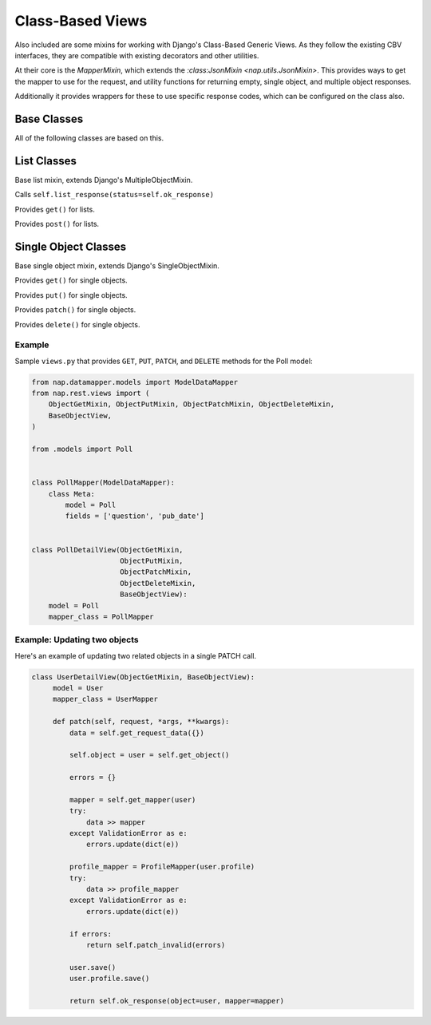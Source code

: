 =================
Class-Based Views
=================

Also included are some mixins for working with Django's Class-Based Generic
Views.  As they follow the existing CBV interfaces, they are compatible with
existing decorators and other utilities.

At their core is the `MapperMixin`, which extends the
`:class:JsonMixin <nap.utils.JsonMixin>`.  This provides ways to get the mapper
to use for the request, and utility functions for returning empty, single
object, and multiple object responses.

Additionally it provides wrappers for these to use specific response codes,
which can be configured on the class also.

Base Classes
============

.. class:: MapperMixin

   All of the following classes are based on this.

   .. attribute:: response_class

      The class to construct responses from.

      Default: nap.http.JsonResponse

   .. attribute:: content_type

      The default content type for responses.

      Default: 'application/json'

   .. attribute:: mapper_class

      You must set this to the :class:`DataMapper` to use when processing
      requests and responses.

   .. attribute:: ok_status
      Default: nap.http.STATUS.ACCEPTED
   .. attribute:: accepted_status
      Default: nap.http.STATUS.CREATED
   .. attribute:: created_status
      Default: nap.http.STATUS.NO_CONTENT
   .. attribute:: error_status
      Default: nap.http.STATUS.BAD_REQUEST

      HTTP Status codes to use for different response types.

   .. method:: get_mapper(obj=None)

      Returns an instance of `mapper_class`

   .. method:: empty_response(\**kwargs)

      Returns an instance of `response_class` with no content.

   .. method:: single_response(\**kwargs)

      Return a response with a single object.

      Will use self.object if `object` is not passed.
      Will use self.mapper if `mapper` is not passed.

   .. method:: multiple_response(\**kwargs)

      Return a response with a list of objects.

      Will use self.object_list if 'object_list' is not passed.
      Will use self.mapper if `mapper` is not passed.

   .. method:: accepted_response()

      Returns an empty response with ``self.accepted_status``

   .. method:: created_response()

      Returns a single response with ``self.created_status``.

   .. method:: deleted_response()

      Returns an empty response with ``self.deleted_status``.

   .. method:: error_response(error)

      Passes the supplied error dict through nap.utils.flatten_errors, and
      returns it with status=self.error_status

List Classes
============

.. class:: ListMixin(MapperMixin, MultipleObjectMixin)

   Base list mixin, extends Django's MultipleObjectMixin.

   .. method:: ok_response()

   Calls ``self.list_response(status=self.ok_response)``

.. class:: ListGetMixin

   Provides ``get()`` for lists.

.. class:: ListPostMixin

   Provides ``post()`` for lists.

   .. method:: post_invalid(errors)
   .. method:: post_valid()

.. class:: BaseListView(ListMixin, View)


Single Object Classes
=====================

.. class:: ObjectMixin(MapperMixin, SingleObjectMixin)

   Base single object mixin, extends Django's SingleObjectMixin.

   .. method:: ok_response()

      Calls self.single_response(status=self.ok_status)

.. class:: ObjectGetMixin

   Provides ``get()`` for single objects.

.. class:: ObjectPutMixin

   Provides ``put()`` for single objects.

   .. method:: put_valid()
   .. method:: put_invalid(errors)

.. class:: ObjectPatchMixin

   Provides ``patch()`` for single objects.

   .. method:: patch_valid()
   .. method:: patch_invalid(errors)

.. class:: ObjectDeleteMixin

   Provides ``delete()`` for single objects.

   .. method:: delete_valid()

.. class:: BaseObjectView(ObjectMixin, View)

Example
-------

Sample ``views.py`` that provides ``GET``, ``PUT``, ``PATCH``, and ``DELETE``
methods for the Poll model:

.. code-block:: python

   from nap.datamapper.models import ModelDataMapper
   from nap.rest.views import (
       ObjectGetMixin, ObjectPutMixin, ObjectPatchMixin, ObjectDeleteMixin,
       BaseObjectView,
   )

   from .models import Poll


   class PollMapper(ModelDataMapper):
       class Meta:
           model = Poll
           fields = ['question', 'pub_date']


   class PollDetailView(ObjectGetMixin,
                        ObjectPutMixin,
                        ObjectPatchMixin,
                        ObjectDeleteMixin,
                        BaseObjectView):
       model = Poll
       mapper_class = PollMapper


Example: Updating two objects
-----------------------------

Here's an example of updating two related objects in a single PATCH call.

.. code-block:: python

   class UserDetailView(ObjectGetMixin, BaseObjectView):
        model = User
        mapper_class = UserMapper

        def patch(self, request, *args, **kwargs):
            data = self.get_request_data({})

            self.object = user = self.get_object()

            errors = {}

            mapper = self.get_mapper(user)
            try:
                data >> mapper
            except ValidationError as e:
                errors.update(dict(e))

            profile_mapper = ProfileMapper(user.profile)
            try:
                data >> profile_mapper
            except ValidationError as e:
                errors.update(dict(e))

            if errors:
                return self.patch_invalid(errors)

            user.save()
            user.profile.save()

            return self.ok_response(object=user, mapper=mapper)
